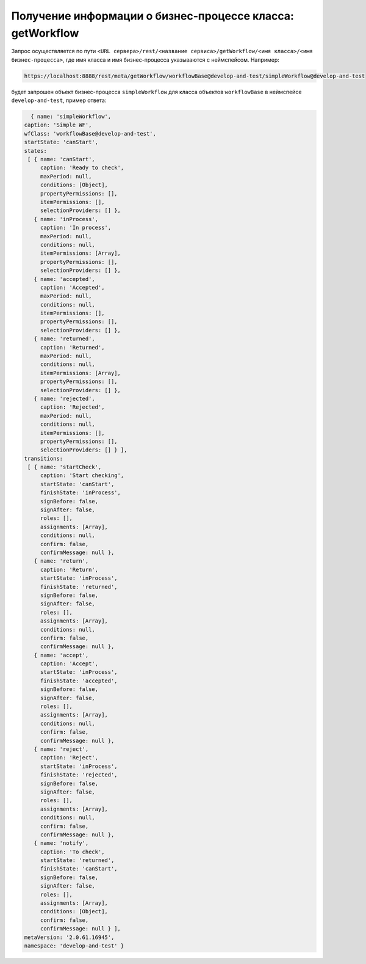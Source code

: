 
Получение информации о бизнес-процессе класса: getWorkflow
==========================================================

Запрос осуществляется по пути ``<URL сервера>/rest/<название сервиса>/getWorkflow/<имя класса>/<имя бизнес-процесса>``,
где имя класса и имя бизнес-процесса указываются с неймспейсом. Например:

.. code-block:: text

    https://localhost:8888/rest/meta/getWorkflow/workflowBase@develop-and-test/simpleWorkflow@develop-and-test

будет запрошен объект бизнес-процесса ``simpleWorkflow`` для класса объектов ``workflowBase`` в неймспейсе ``develop-and-test``, пример ответа:

.. code-block:: js

    { name: 'simpleWorkflow',
  caption: 'Simple WF',
  wfClass: 'workflowBase@develop-and-test',
  startState: 'canStart',
  states:
   [ { name: 'canStart',
       caption: 'Ready to check',
       maxPeriod: null,
       conditions: [Object],
       propertyPermissions: [],
       itemPermissions: [],
       selectionProviders: [] },
     { name: 'inProcess',
       caption: 'In process',
       maxPeriod: null,
       conditions: null,
       itemPermissions: [Array],
       propertyPermissions: [],
       selectionProviders: [] },
     { name: 'accepted',
       caption: 'Accepted',
       maxPeriod: null,
       conditions: null,
       itemPermissions: [],
       propertyPermissions: [],
       selectionProviders: [] },
     { name: 'returned',
       caption: 'Returned',
       maxPeriod: null,
       conditions: null,
       itemPermissions: [Array],
       propertyPermissions: [],
       selectionProviders: [] },
     { name: 'rejected',
       caption: 'Rejected',
       maxPeriod: null,
       conditions: null,
       itemPermissions: [],
       propertyPermissions: [],
       selectionProviders: [] } ],
  transitions:
   [ { name: 'startCheck',
       caption: 'Start checking',
       startState: 'canStart',
       finishState: 'inProcess',
       signBefore: false,
       signAfter: false,
       roles: [],
       assignments: [Array],
       conditions: null,
       confirm: false,
       confirmMessage: null },
     { name: 'return',
       caption: 'Return',
       startState: 'inProcess',
       finishState: 'returned',
       signBefore: false,
       signAfter: false,
       roles: [],
       assignments: [Array],
       conditions: null,
       confirm: false,
       confirmMessage: null },
     { name: 'accept',
       caption: 'Accept',
       startState: 'inProcess',
       finishState: 'accepted',
       signBefore: false,
       signAfter: false,
       roles: [],
       assignments: [Array],
       conditions: null,
       confirm: false,
       confirmMessage: null },
     { name: 'reject',
       caption: 'Reject',
       startState: 'inProcess',
       finishState: 'rejected',
       signBefore: false,
       signAfter: false,
       roles: [],
       assignments: [Array],
       conditions: null,
       confirm: false,
       confirmMessage: null },
     { name: 'notify',
       caption: 'To check',
       startState: 'returned',
       finishState: 'canStart',
       signBefore: false,
       signAfter: false,
       roles: [],
       assignments: [Array],
       conditions: [Object],
       confirm: false,
       confirmMessage: null } ],
  metaVersion: '2.0.61.16945',
  namespace: 'develop-and-test' }
